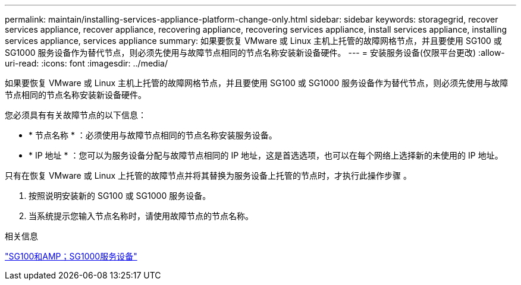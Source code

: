 ---
permalink: maintain/installing-services-appliance-platform-change-only.html 
sidebar: sidebar 
keywords: storagegrid, recover services appliance, recover appliance, recovering appliance, recovering services appliance, install services appliance, installing services appliance, services appliance 
summary: 如果要恢复 VMware 或 Linux 主机上托管的故障网格节点，并且要使用 SG100 或 SG1000 服务设备作为替代节点，则必须先使用与故障节点相同的节点名称安装新设备硬件。 
---
= 安装服务设备(仅限平台更改)
:allow-uri-read: 
:icons: font
:imagesdir: ../media/


[role="lead"]
如果要恢复 VMware 或 Linux 主机上托管的故障网格节点，并且要使用 SG100 或 SG1000 服务设备作为替代节点，则必须先使用与故障节点相同的节点名称安装新设备硬件。

您必须具有有关故障节点的以下信息：

* * 节点名称 * ：必须使用与故障节点相同的节点名称安装服务设备。
* * IP 地址 * ：您可以为服务设备分配与故障节点相同的 IP 地址，这是首选选项，也可以在每个网络上选择新的未使用的 IP 地址。


只有在恢复 VMware 或 Linux 上托管的故障节点并将其替换为服务设备上托管的节点时，才执行此操作步骤 。

. 按照说明安装新的 SG100 或 SG1000 服务设备。
. 当系统提示您输入节点名称时，请使用故障节点的节点名称。


.相关信息
link:../sg100-1000/index.html["SG100和AMP；SG1000服务设备"]
